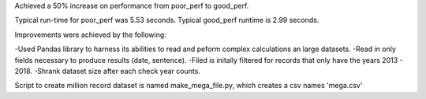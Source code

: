 Achieved a 50% increase on performance from poor_perf to good_perf.

Typical run-time for poor_perf was 5.53 seconds. Typical good_perf runtime
is 2.99 seconds.

Improvements were achieved by the following:

-Used Pandas library to harness its abilities to read and peform complex calculations an large datasets.
-Read in only fields necessary to produce results (date, sentence).
-Filed is initally filtered for records that only have the years 2013 - 2018.
-Shrank dataset size after each check year counts.

Script to create million record dataset is named make_mega_file.py, which creates a csv names 'mega.csv'